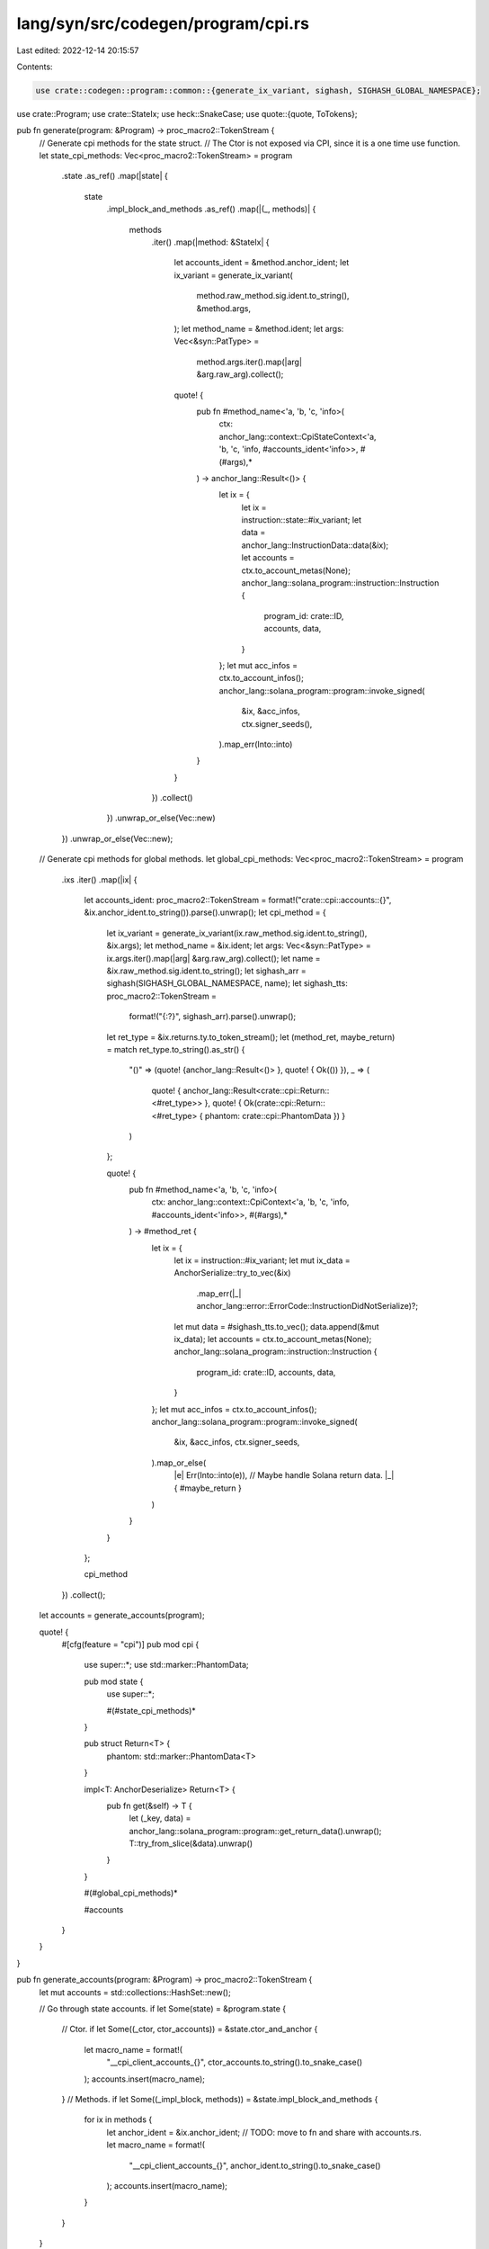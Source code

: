 lang/syn/src/codegen/program/cpi.rs
===================================

Last edited: 2022-12-14 20:15:57

Contents:

.. code-block:: rs

    use crate::codegen::program::common::{generate_ix_variant, sighash, SIGHASH_GLOBAL_NAMESPACE};
use crate::Program;
use crate::StateIx;
use heck::SnakeCase;
use quote::{quote, ToTokens};

pub fn generate(program: &Program) -> proc_macro2::TokenStream {
    // Generate cpi methods for the state struct.
    // The Ctor is not exposed via CPI, since it is a one time use function.
    let state_cpi_methods: Vec<proc_macro2::TokenStream> = program
        .state
        .as_ref()
        .map(|state| {
            state
                .impl_block_and_methods
                .as_ref()
                .map(|(_, methods)| {
                    methods
                        .iter()
                        .map(|method: &StateIx| {
                            let accounts_ident = &method.anchor_ident;
                            let ix_variant = generate_ix_variant(
                                method.raw_method.sig.ident.to_string(),
                                &method.args,
                            );
                            let method_name = &method.ident;
                            let args: Vec<&syn::PatType> =
                                method.args.iter().map(|arg| &arg.raw_arg).collect();

                            quote! {
                                pub fn #method_name<'a, 'b, 'c, 'info>(
                                    ctx: anchor_lang::context::CpiStateContext<'a, 'b, 'c, 'info, #accounts_ident<'info>>,
                                    #(#args),*
                                ) -> anchor_lang::Result<()> {
                                    let ix = {
                                        let ix = instruction::state::#ix_variant;
                                        let data = anchor_lang::InstructionData::data(&ix);
                                        let accounts = ctx.to_account_metas(None);
                                        anchor_lang::solana_program::instruction::Instruction {
                                            program_id: crate::ID,
                                            accounts,
                                            data,
                                        }
                                    };
                                    let mut acc_infos = ctx.to_account_infos();
                                    anchor_lang::solana_program::program::invoke_signed(
                                        &ix,
                                        &acc_infos,
                                        ctx.signer_seeds(),
                                    ).map_err(Into::into)
                                }
                            }
                        })
                        .collect()
                })
                .unwrap_or_else(Vec::new)
        })
        .unwrap_or_else(Vec::new);
    // Generate cpi methods for global methods.
    let global_cpi_methods: Vec<proc_macro2::TokenStream> = program
        .ixs
        .iter()
        .map(|ix| {
            let accounts_ident: proc_macro2::TokenStream = format!("crate::cpi::accounts::{}", &ix.anchor_ident.to_string()).parse().unwrap();
            let cpi_method = {
                let ix_variant = generate_ix_variant(ix.raw_method.sig.ident.to_string(), &ix.args);
                let method_name = &ix.ident;
                let args: Vec<&syn::PatType> = ix.args.iter().map(|arg| &arg.raw_arg).collect();
                let name = &ix.raw_method.sig.ident.to_string();
                let sighash_arr = sighash(SIGHASH_GLOBAL_NAMESPACE, name);
                let sighash_tts: proc_macro2::TokenStream =
                    format!("{:?}", sighash_arr).parse().unwrap();
                let ret_type = &ix.returns.ty.to_token_stream();
                let (method_ret, maybe_return) = match ret_type.to_string().as_str() {
                    "()" => (quote! {anchor_lang::Result<()> }, quote! { Ok(()) }),
                    _ => (
                        quote! { anchor_lang::Result<crate::cpi::Return::<#ret_type>> },
                        quote! { Ok(crate::cpi::Return::<#ret_type> { phantom: crate::cpi::PhantomData }) }
                    )
                };

                quote! {
                    pub fn #method_name<'a, 'b, 'c, 'info>(
                        ctx: anchor_lang::context::CpiContext<'a, 'b, 'c, 'info, #accounts_ident<'info>>,
                        #(#args),*
                    ) -> #method_ret {
                        let ix = {
                            let ix = instruction::#ix_variant;
                            let mut ix_data = AnchorSerialize::try_to_vec(&ix)
                                .map_err(|_| anchor_lang::error::ErrorCode::InstructionDidNotSerialize)?;
                            let mut data = #sighash_tts.to_vec();
                            data.append(&mut ix_data);
                            let accounts = ctx.to_account_metas(None);
                            anchor_lang::solana_program::instruction::Instruction {
                                program_id: crate::ID,
                                accounts,
                                data,
                            }
                        };
                        let mut acc_infos = ctx.to_account_infos();
                        anchor_lang::solana_program::program::invoke_signed(
                            &ix,
                            &acc_infos,
                            ctx.signer_seeds,
                        ).map_or_else(
                            |e| Err(Into::into(e)),
                            // Maybe handle Solana return data.
                            |_| { #maybe_return }
                        )
                    }
                }
            };

            cpi_method
        })
        .collect();

    let accounts = generate_accounts(program);

    quote! {
        #[cfg(feature = "cpi")]
        pub mod cpi {
            use super::*;
            use std::marker::PhantomData;

            pub mod state {
                use super::*;

                #(#state_cpi_methods)*
            }

            pub struct Return<T> {
                phantom: std::marker::PhantomData<T>
            }

            impl<T: AnchorDeserialize> Return<T> {
                pub fn get(&self) -> T {
                    let (_key, data) = anchor_lang::solana_program::program::get_return_data().unwrap();
                    T::try_from_slice(&data).unwrap()
                }
            }

            #(#global_cpi_methods)*

            #accounts
        }
    }
}

pub fn generate_accounts(program: &Program) -> proc_macro2::TokenStream {
    let mut accounts = std::collections::HashSet::new();

    // Go through state accounts.
    if let Some(state) = &program.state {
        // Ctor.
        if let Some((_ctor, ctor_accounts)) = &state.ctor_and_anchor {
            let macro_name = format!(
                "__cpi_client_accounts_{}",
                ctor_accounts.to_string().to_snake_case()
            );
            accounts.insert(macro_name);
        }
        // Methods.
        if let Some((_impl_block, methods)) = &state.impl_block_and_methods {
            for ix in methods {
                let anchor_ident = &ix.anchor_ident;
                // TODO: move to fn and share with accounts.rs.
                let macro_name = format!(
                    "__cpi_client_accounts_{}",
                    anchor_ident.to_string().to_snake_case()
                );
                accounts.insert(macro_name);
            }
        }
    }

    // Go through instruction accounts.
    for ix in &program.ixs {
        let anchor_ident = &ix.anchor_ident;
        // TODO: move to fn and share with accounts.rs.
        let macro_name = format!(
            "__cpi_client_accounts_{}",
            anchor_ident.to_string().to_snake_case()
        );
        accounts.insert(macro_name);
    }

    // Build the tokens from all accounts
    let account_structs: Vec<proc_macro2::TokenStream> = accounts
        .iter()
        .map(|macro_name: &String| {
            let macro_name: proc_macro2::TokenStream = macro_name.parse().unwrap();
            quote! {
                pub use crate::#macro_name::*;
            }
        })
        .collect();

    quote! {
        /// An Anchor generated module, providing a set of structs
        /// mirroring the structs deriving `Accounts`, where each field is
        /// an `AccountInfo`. This is useful for CPI.
        pub mod accounts {
            #(#account_structs)*
        }
    }
}


